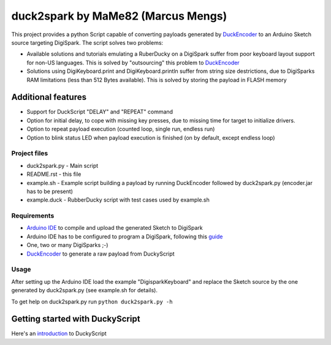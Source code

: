======================================
 duck2spark by MaMe82 (Marcus Mengs)
======================================

This project provides a python Script capable of converting payloads generated by DuckEncoder_ to an Arduino Sketch source targeting DigiSpark.
The script solves two problems:

* Available solutions and tutorials emulating a RuberDucky on a DigiSpark suffer from poor keyboard layout support for non-US languages. This is solved by "outsourcing" this problem to DuckEncoder_
* Solutions using DigiKeyboard.print and DigiKeyboard.println suffer from string size destrictions, due to DigiSparks RAM limitations (less than 512 Bytes available). This is solved by storing the payload in FLASH memory

Additional features
-------------------

* Support for DuckScript "DELAY" and "REPEAT" command
* Option for initial delay, to cope with missing key presses, due to missing time for target to initialize drivers.
* Option to repeat payload execution (counted loop, single run, endless run)
* Option to blink status LED when payload execution is finished (on by default, except endless loop)

.. _DuckEncoder: https://github.com/hak5darren/USB-Rubber-Ducky/blob/master/Encoder/encoder.jar

Project files
=============

* duck2spark.py - Main script
* README.rst - this file
* example.sh - Example script building a payload by running DuckEncoder followed by duck2spark.py (encoder.jar has to be present)
* example.duck - RubberDucky script with test cases used by  example.sh

Requirements
============

* `Arduino IDE`_ to compile and upload the generated Sketch to DigiSpark
* Arduino IDE has to be configured to program a DigiSpark, following this guide_
* One, two or many DigiSparks ;-)
* DuckEncoder_ to generate a raw payload from DuckyScript

.. _Arduino IDE: https://www.arduino.cc/en/main/software
.. _guide: https://digistump.com/wiki/digispark/tutorials/connecting
.. _DuckEncoder: https://github.com/hak5darren/USB-Rubber-Ducky/blob/master/Encoder/encoder.jar


Usage
=====

After setting up the Arduino IDE load the example "DigisparkKeyboard" and replace the Sketch source by the one generated by duck2spark.py (see example.sh for details).

To get help on duck2spark.py run ``python duck2spark.py -h``

Getting started with DuckyScript
--------------------------------

Here's an introduction_ to DuckyScript

.. _introduction: http://usbrubberducky.com/?duckyscript#!duckyscript.md
